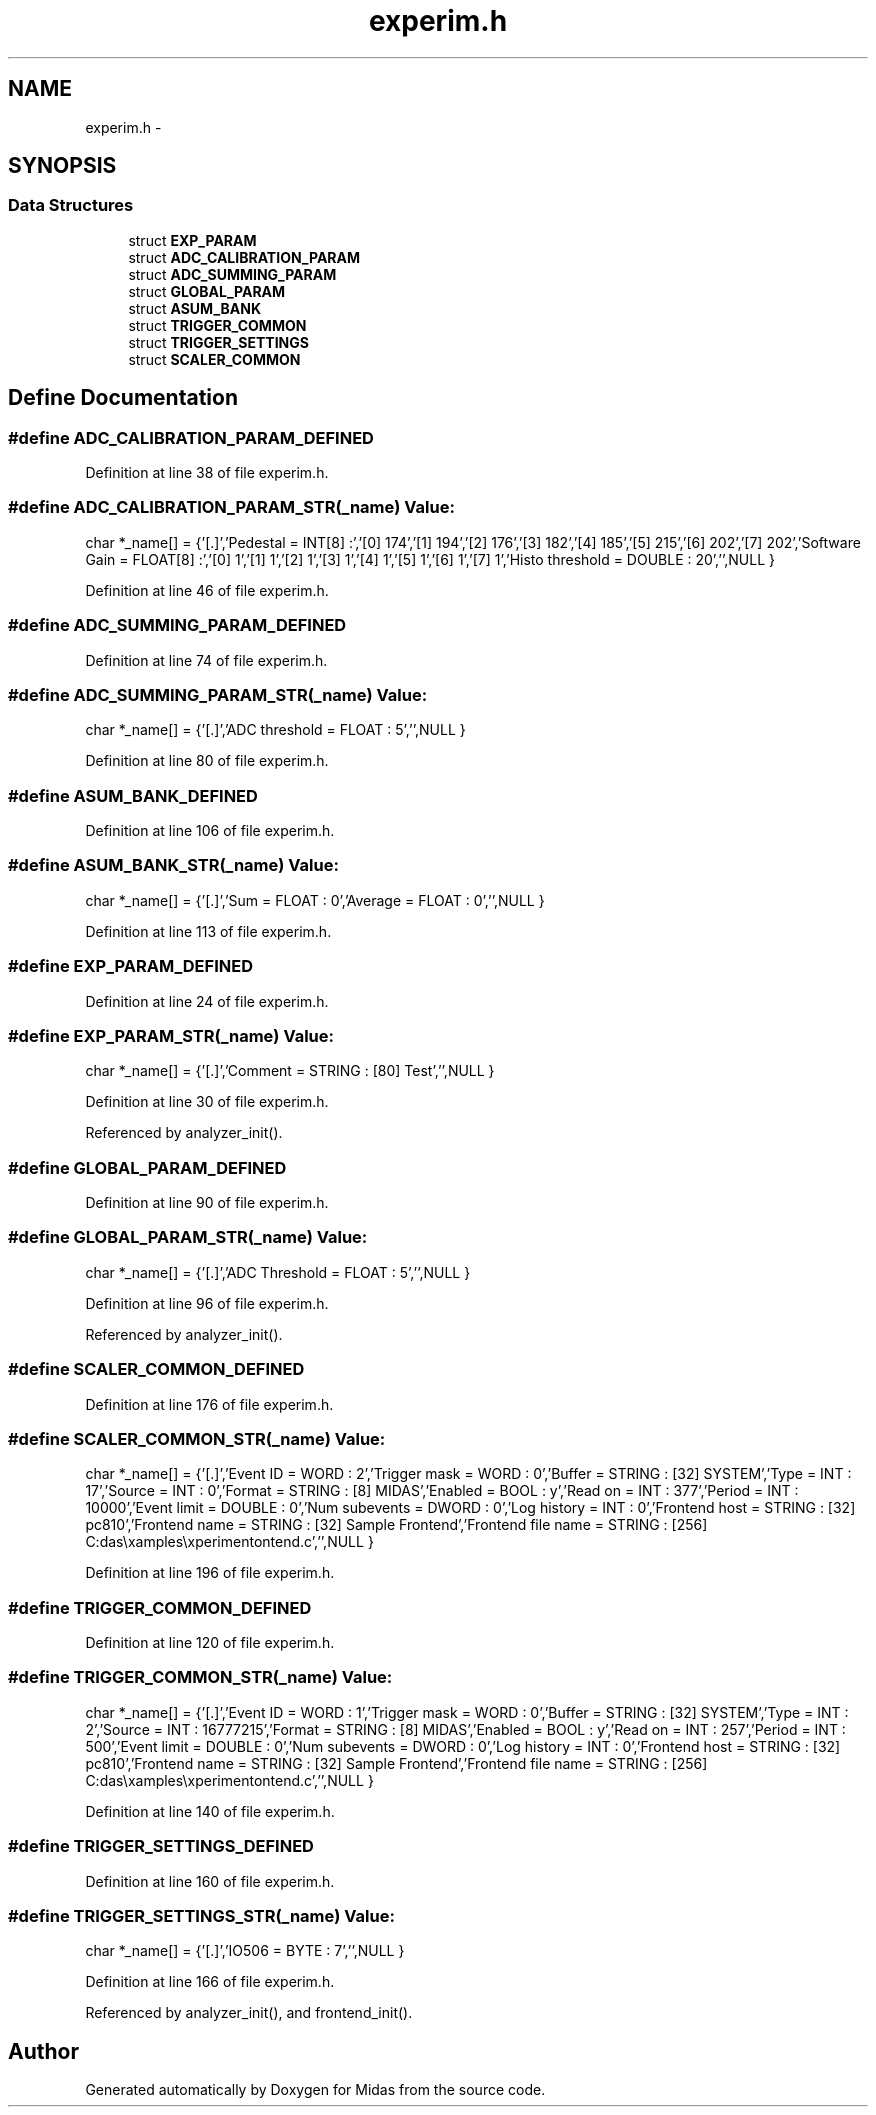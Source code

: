 .TH "experim.h" 3 "31 May 2012" "Version 2.3.0-0" "Midas" \" -*- nroff -*-
.ad l
.nh
.SH NAME
experim.h \- 
.SH SYNOPSIS
.br
.PP
.SS "Data Structures"

.in +1c
.ti -1c
.RI "struct \fBEXP_PARAM\fP"
.br
.ti -1c
.RI "struct \fBADC_CALIBRATION_PARAM\fP"
.br
.ti -1c
.RI "struct \fBADC_SUMMING_PARAM\fP"
.br
.ti -1c
.RI "struct \fBGLOBAL_PARAM\fP"
.br
.ti -1c
.RI "struct \fBASUM_BANK\fP"
.br
.ti -1c
.RI "struct \fBTRIGGER_COMMON\fP"
.br
.ti -1c
.RI "struct \fBTRIGGER_SETTINGS\fP"
.br
.ti -1c
.RI "struct \fBSCALER_COMMON\fP"
.br
.in -1c
.SH "Define Documentation"
.PP 
.SS "#define ADC_CALIBRATION_PARAM_DEFINED"
.PP
Definition at line 38 of file experim.h.
.SS "#define ADC_CALIBRATION_PARAM_STR(_name)"\fBValue:\fP
.PP
.nf
char *_name[] = {\
'[.]',\
'Pedestal = INT[8] :',\
'[0] 174',\
'[1] 194',\
'[2] 176',\
'[3] 182',\
'[4] 185',\
'[5] 215',\
'[6] 202',\
'[7] 202',\
'Software Gain = FLOAT[8] :',\
'[0] 1',\
'[1] 1',\
'[2] 1',\
'[3] 1',\
'[4] 1',\
'[5] 1',\
'[6] 1',\
'[7] 1',\
'Histo threshold = DOUBLE : 20',\
'',\
NULL }
.fi
.PP
Definition at line 46 of file experim.h.
.SS "#define ADC_SUMMING_PARAM_DEFINED"
.PP
Definition at line 74 of file experim.h.
.SS "#define ADC_SUMMING_PARAM_STR(_name)"\fBValue:\fP
.PP
.nf
char *_name[] = {\
'[.]',\
'ADC threshold = FLOAT : 5',\
'',\
NULL }
.fi
.PP
Definition at line 80 of file experim.h.
.SS "#define ASUM_BANK_DEFINED"
.PP
Definition at line 106 of file experim.h.
.SS "#define ASUM_BANK_STR(_name)"\fBValue:\fP
.PP
.nf
char *_name[] = {\
'[.]',\
'Sum = FLOAT : 0',\
'Average = FLOAT : 0',\
'',\
NULL }
.fi
.PP
Definition at line 113 of file experim.h.
.SS "#define EXP_PARAM_DEFINED"
.PP
Definition at line 24 of file experim.h.
.SS "#define EXP_PARAM_STR(_name)"\fBValue:\fP
.PP
.nf
char *_name[] = {\
'[.]',\
'Comment = STRING : [80] Test',\
'',\
NULL }
.fi
.PP
Definition at line 30 of file experim.h.
.PP
Referenced by analyzer_init().
.SS "#define GLOBAL_PARAM_DEFINED"
.PP
Definition at line 90 of file experim.h.
.SS "#define GLOBAL_PARAM_STR(_name)"\fBValue:\fP
.PP
.nf
char *_name[] = {\
'[.]',\
'ADC Threshold = FLOAT : 5',\
'',\
NULL }
.fi
.PP
Definition at line 96 of file experim.h.
.PP
Referenced by analyzer_init().
.SS "#define SCALER_COMMON_DEFINED"
.PP
Definition at line 176 of file experim.h.
.SS "#define SCALER_COMMON_STR(_name)"\fBValue:\fP
.PP
.nf
char *_name[] = {\
'[.]',\
'Event ID = WORD : 2',\
'Trigger mask = WORD : 0',\
'Buffer = STRING : [32] SYSTEM',\
'Type = INT : 17',\
'Source = INT : 0',\
'Format = STRING : [8] MIDAS',\
'Enabled = BOOL : y',\
'Read on = INT : 377',\
'Period = INT : 10000',\
'Event limit = DOUBLE : 0',\
'Num subevents = DWORD : 0',\
'Log history = INT : 0',\
'Frontend host = STRING : [32] pc810',\
'Frontend name = STRING : [32] Sample Frontend',\
'Frontend file name = STRING : [256] C:\Midas\examples\experiment\frontend.c',\
'',\
NULL }
.fi
.PP
Definition at line 196 of file experim.h.
.SS "#define TRIGGER_COMMON_DEFINED"
.PP
Definition at line 120 of file experim.h.
.SS "#define TRIGGER_COMMON_STR(_name)"\fBValue:\fP
.PP
.nf
char *_name[] = {\
'[.]',\
'Event ID = WORD : 1',\
'Trigger mask = WORD : 0',\
'Buffer = STRING : [32] SYSTEM',\
'Type = INT : 2',\
'Source = INT : 16777215',\
'Format = STRING : [8] MIDAS',\
'Enabled = BOOL : y',\
'Read on = INT : 257',\
'Period = INT : 500',\
'Event limit = DOUBLE : 0',\
'Num subevents = DWORD : 0',\
'Log history = INT : 0',\
'Frontend host = STRING : [32] pc810',\
'Frontend name = STRING : [32] Sample Frontend',\
'Frontend file name = STRING : [256] C:\Midas\examples\experiment\frontend.c',\
'',\
NULL }
.fi
.PP
Definition at line 140 of file experim.h.
.SS "#define TRIGGER_SETTINGS_DEFINED"
.PP
Definition at line 160 of file experim.h.
.SS "#define TRIGGER_SETTINGS_STR(_name)"\fBValue:\fP
.PP
.nf
char *_name[] = {\
'[.]',\
'IO506 = BYTE : 7',\
'',\
NULL }
.fi
.PP
Definition at line 166 of file experim.h.
.PP
Referenced by analyzer_init(), and frontend_init().
.SH "Author"
.PP 
Generated automatically by Doxygen for Midas from the source code.

